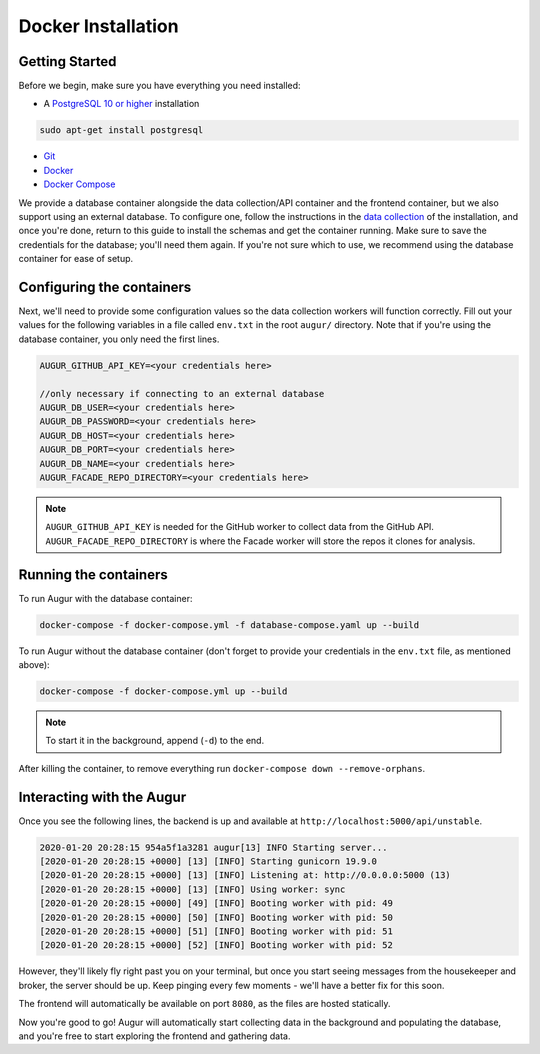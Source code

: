 Docker Installation
=====================

Getting Started
---------------

Before we begin, make sure you have everything you need installed:

-  A `PostgreSQL 10 or higher <https://www.postgresql.org/download/>`__ installation

.. code:: bash

  sudo apt-get install postgresql

- `Git <https://git-scm.com/downloads>`__
- `Docker <https://www.docker.com/community-edition>`__
- `Docker Compose <https://docs.docker.com/compose/install/>`__

We provide a database container alongside the data collection/API container and the frontend container, but we also support using an external database. To configure one, follow the instructions in the `data collection <getting-started/installation.html#data-collection>`__ of the installation, and once you're done, return to this guide to install the schemas and get the container running. Make sure to save the credentials for the database; you'll need them again. If you're not sure which to use, we recommend using the database container for ease of setup.

Configuring the containers
--------------------------

Next, we'll need to provide some configuration values so the data collection workers will function correctly. Fill out your values for the following variables in a file called ``env.txt`` in the root ``augur/`` directory. Note that if you're using the database container, you only need the first lines.

.. code:: bash

    AUGUR_GITHUB_API_KEY=<your credentials here>

    //only necessary if connecting to an external database
    AUGUR_DB_USER=<your credentials here>
    AUGUR_DB_PASSWORD=<your credentials here>
    AUGUR_DB_HOST=<your credentials here>
    AUGUR_DB_PORT=<your credentials here>
    AUGUR_DB_NAME=<your credentials here>
    AUGUR_FACADE_REPO_DIRECTORY=<your credentials here>

.. note::

    ``AUGUR_GITHUB_API_KEY`` is needed for the GitHub worker to collect data from the GitHub API. ``AUGUR_FACADE_REPO_DIRECTORY`` is where the Facade worker will store the repos it clones for analysis.

Running the containers
----------------------

To run Augur with the database container:

.. code:: bash

    docker-compose -f docker-compose.yml -f database-compose.yaml up --build

To run Augur without the database container (don't forget to provide your credentials in the ``env.txt`` file, as mentioned above):

.. code:: bash

    docker-compose -f docker-compose.yml up --build

.. note::

    To start it in the background, append (``-d``) to the end.

After killing the container, to remove everything run ``docker-compose down --remove-orphans``.


Interacting with the Augur
---------------------------

Once you see the following lines, the backend is up and available at ``http://localhost:5000/api/unstable``.

.. code-block:: 

    2020-01-20 20:28:15 954a5f1a3281 augur[13] INFO Starting server...
    [2020-01-20 20:28:15 +0000] [13] [INFO] Starting gunicorn 19.9.0
    [2020-01-20 20:28:15 +0000] [13] [INFO] Listening at: http://0.0.0.0:5000 (13)
    [2020-01-20 20:28:15 +0000] [13] [INFO] Using worker: sync
    [2020-01-20 20:28:15 +0000] [49] [INFO] Booting worker with pid: 49
    [2020-01-20 20:28:15 +0000] [50] [INFO] Booting worker with pid: 50
    [2020-01-20 20:28:15 +0000] [51] [INFO] Booting worker with pid: 51
    [2020-01-20 20:28:15 +0000] [52] [INFO] Booting worker with pid: 52

However, they'll likely fly right past you on your terminal, but once you start seeing messages from the housekeeper and broker, the server should be up. Keep pinging every few moments - we'll have a better fix for this soon.

The frontend will automatically be available on port ``8080``, as the files are hosted statically.

Now you're good to go! Augur will automatically start collecting data in the background and populating the database, and you're free to start exploring the frontend and gathering data.